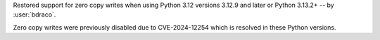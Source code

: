 Restored support for zero copy writes when using Python 3.12 versions 3.12.9 and later or Python 3.13.2+ -- by :user:`bdraco`.

Zero copy writes were previously disabled due to CVE-2024-12254 which is resolved in these Python versions.
